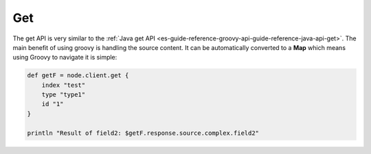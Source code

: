 .. _es-guide-reference-groovy-api-get:

===
Get
===

The get API is very similar to the :ref:`Java get API <es-guide-reference-groovy-api-guide-reference-java-api-get>`.  The main benefit of using groovy is handling the source content. It can be automatically converted to a **Map** which means using Groovy to navigate it is simple:


.. code-block:: js

    def getF = node.client.get {
        index "test"
        type "type1"
        id "1"
    }
    
    println "Result of field2: $getF.response.source.complex.field2"

